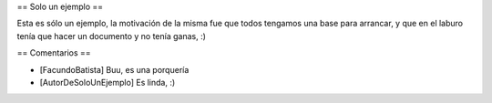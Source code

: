 == Solo un ejemplo ==

Esta es sólo un ejemplo, la motivación de la misma fue que todos tengamos una base para arrancar, y que en el laburo tenía que hacer un documento y no tenía ganas, :)





== Comentarios ==

* [FacundoBatista] Buu, es una porquería

* [AutorDeSoloUnEjemplo] Es linda, :)
